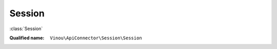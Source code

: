 Session
=======

:class:`Session`

:Qualified name: ``Vinou\ApiConnector\Session\Session``

.. php:class:: Session

  .. php:method:: __construct ()


  .. php:staticmethod:: checkTempFolder ([])

    :param $parent:
      Default: ``null``

  .. php:staticmethod:: deleteValue ($key)

    :param $key:

  .. php:staticmethod:: detectEnvironment ()


  .. php:staticmethod:: getValue ($key)

    :param $key:

  .. php:staticmethod:: is_session_started ()


  .. php:staticmethod:: setValue ($key, $value)

    :param $key:
    :param $value:

  .. php:staticmethod:: start ()


